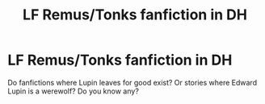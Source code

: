 #+TITLE: LF Remus/Tonks fanfiction in DH

* LF Remus/Tonks fanfiction in DH
:PROPERTIES:
:Author: Eddie3117
:Score: 1
:DateUnix: 1555230608.0
:DateShort: 2019-Apr-14
:FlairText: Request
:END:
Do fanfictions where Lupin leaves for good exist? Or stories where Edward Lupin is a werewolf? Do you know any?

